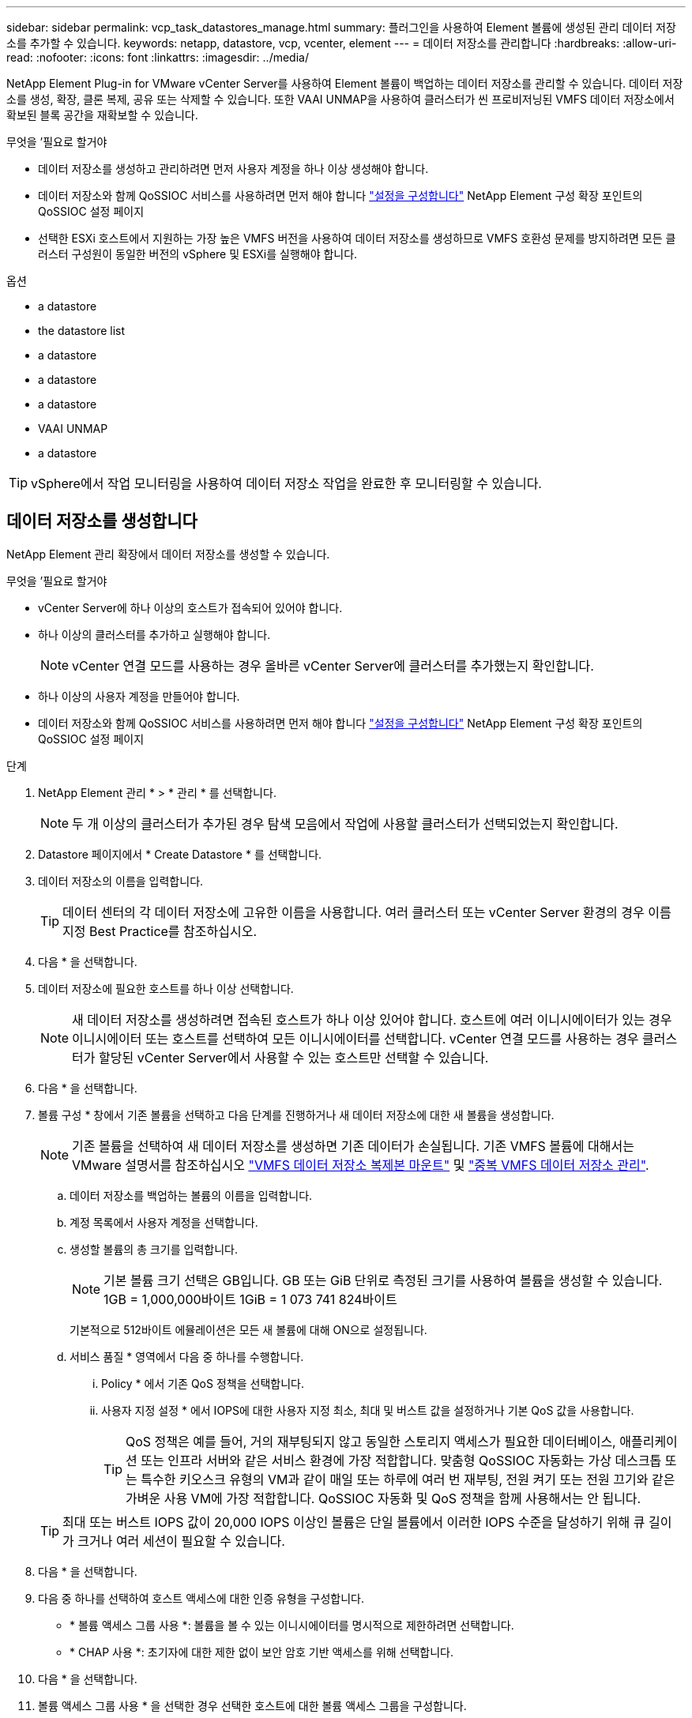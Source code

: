 ---
sidebar: sidebar 
permalink: vcp_task_datastores_manage.html 
summary: 플러그인을 사용하여 Element 볼륨에 생성된 관리 데이터 저장소를 추가할 수 있습니다. 
keywords: netapp, datastore, vcp, vcenter, element 
---
= 데이터 저장소를 관리합니다
:hardbreaks:
:allow-uri-read: 
:nofooter: 
:icons: font
:linkattrs: 
:imagesdir: ../media/


[role="lead"]
NetApp Element Plug-in for VMware vCenter Server를 사용하여 Element 볼륨이 백업하는 데이터 저장소를 관리할 수 있습니다. 데이터 저장소를 생성, 확장, 클론 복제, 공유 또는 삭제할 수 있습니다. 또한 VAAI UNMAP을 사용하여 클러스터가 씬 프로비저닝된 VMFS 데이터 저장소에서 확보된 블록 공간을 재확보할 수 있습니다.

.무엇을 &#8217;필요로 할거야
* 데이터 저장소를 생성하고 관리하려면 먼저 사용자 계정을 하나 이상 생성해야 합니다.
* 데이터 저장소와 함께 QoSSIOC 서비스를 사용하려면 먼저 해야 합니다 link:vcp_task_getstarted.html#configure-qossioc-settings-using-the-plug-in["설정을 구성합니다"] NetApp Element 구성 확장 포인트의 QoSSIOC 설정 페이지
* 선택한 ESXi 호스트에서 지원하는 가장 높은 VMFS 버전을 사용하여 데이터 저장소를 생성하므로 VMFS 호환성 문제를 방지하려면 모든 클러스터 구성원이 동일한 버전의 vSphere 및 ESXi를 실행해야 합니다.


.옵션
*  a datastore
*  the datastore list
*  a datastore
*  a datastore
*  a datastore
*  VAAI UNMAP
*  a datastore



TIP: vSphere에서 작업 모니터링을 사용하여 데이터 저장소 작업을 완료한 후 모니터링할 수 있습니다.



== 데이터 저장소를 생성합니다

NetApp Element 관리 확장에서 데이터 저장소를 생성할 수 있습니다.

.무엇을 &#8217;필요로 할거야
* vCenter Server에 하나 이상의 호스트가 접속되어 있어야 합니다.
* 하나 이상의 클러스터를 추가하고 실행해야 합니다.
+

NOTE: vCenter 연결 모드를 사용하는 경우 올바른 vCenter Server에 클러스터를 추가했는지 확인합니다.

* 하나 이상의 사용자 계정을 만들어야 합니다.
* 데이터 저장소와 함께 QoSSIOC 서비스를 사용하려면 먼저 해야 합니다 link:vcp_task_getstarted.html#configure-qossioc-settings-using-the-plug-in["설정을 구성합니다"] NetApp Element 구성 확장 포인트의 QoSSIOC 설정 페이지


.단계
. NetApp Element 관리 * > * 관리 * 를 선택합니다.
+

NOTE: 두 개 이상의 클러스터가 추가된 경우 탐색 모음에서 작업에 사용할 클러스터가 선택되었는지 확인합니다.

. Datastore 페이지에서 * Create Datastore * 를 선택합니다.
. 데이터 저장소의 이름을 입력합니다.
+

TIP: 데이터 센터의 각 데이터 저장소에 고유한 이름을 사용합니다. 여러 클러스터 또는 vCenter Server 환경의 경우 이름 지정 Best Practice를 참조하십시오.

. 다음 * 을 선택합니다.
. 데이터 저장소에 필요한 호스트를 하나 이상 선택합니다.
+

NOTE: 새 데이터 저장소를 생성하려면 접속된 호스트가 하나 이상 있어야 합니다. 호스트에 여러 이니시에이터가 있는 경우 이니시에이터 또는 호스트를 선택하여 모든 이니시에이터를 선택합니다. vCenter 연결 모드를 사용하는 경우 클러스터가 할당된 vCenter Server에서 사용할 수 있는 호스트만 선택할 수 있습니다.

. 다음 * 을 선택합니다.
. 볼륨 구성 * 창에서 기존 볼륨을 선택하고 다음 단계를 진행하거나 새 데이터 저장소에 대한 새 볼륨을 생성합니다.
+

NOTE: 기존 볼륨을 선택하여 새 데이터 저장소를 생성하면 기존 데이터가 손실됩니다. 기존 VMFS 볼륨에 대해서는 VMware 설명서를 참조하십시오 https://docs.vmware.com/en/VMware-vSphere/6.7/com.vmware.vsphere.storage.doc/GUID-EEFEB765-A41F-4B6D-917C-BB9ABB80FC80.html["VMFS 데이터 저장소 복제본 마운트"^] 및 https://docs.vmware.com/en/VMware-vSphere/6.7/com.vmware.vsphere.storage.doc/GUID-EBAB0D5A-3C77-4A9B-9884-3D4AD69E28DC.html["중복 VMFS 데이터 저장소 관리"^].

+
.. 데이터 저장소를 백업하는 볼륨의 이름을 입력합니다.
.. 계정 목록에서 사용자 계정을 선택합니다.
.. 생성할 볼륨의 총 크기를 입력합니다.
+

NOTE: 기본 볼륨 크기 선택은 GB입니다. GB 또는 GiB 단위로 측정된 크기를 사용하여 볼륨을 생성할 수 있습니다. 1GB = 1,000,000바이트 1GiB = 1 073 741 824바이트

+
기본적으로 512바이트 에뮬레이션은 모든 새 볼륨에 대해 ON으로 설정됩니다.

.. 서비스 품질 * 영역에서 다음 중 하나를 수행합니다.
+
... Policy * 에서 기존 QoS 정책을 선택합니다.
... 사용자 지정 설정 * 에서 IOPS에 대한 사용자 지정 최소, 최대 및 버스트 값을 설정하거나 기본 QoS 값을 사용합니다.
+

TIP: QoS 정책은 예를 들어, 거의 재부팅되지 않고 동일한 스토리지 액세스가 필요한 데이터베이스, 애플리케이션 또는 인프라 서버와 같은 서비스 환경에 가장 적합합니다. 맞춤형 QoSSIOC 자동화는 가상 데스크톱 또는 특수한 키오스크 유형의 VM과 같이 매일 또는 하루에 여러 번 재부팅, 전원 켜기 또는 전원 끄기와 같은 가벼운 사용 VM에 가장 적합합니다. QoSSIOC 자동화 및 QoS 정책을 함께 사용해서는 안 됩니다.

+

TIP: 최대 또는 버스트 IOPS 값이 20,000 IOPS 이상인 볼륨은 단일 볼륨에서 이러한 IOPS 수준을 달성하기 위해 큐 길이가 크거나 여러 세션이 필요할 수 있습니다.





. 다음 * 을 선택합니다.
. 다음 중 하나를 선택하여 호스트 액세스에 대한 인증 유형을 구성합니다.
+
** * 볼륨 액세스 그룹 사용 *: 볼륨을 볼 수 있는 이니시에이터를 명시적으로 제한하려면 선택합니다.
** * CHAP 사용 *: 초기자에 대한 제한 없이 보안 암호 기반 액세스를 위해 선택합니다.


. 다음 * 을 선택합니다.
. 볼륨 액세스 그룹 사용 * 을 선택한 경우 선택한 호스트에 대한 볼륨 액세스 그룹을 구성합니다.
+
선택한 이니시에이터에 필요한 * 에 나열된 볼륨 액세스 그룹은 이전 단계에서 선택한 호스트 이니시에이터 중 하나 이상에 이미 연결되어 있습니다

+
.. 사용 가능한 이니시에이터와 연결할 추가 볼륨 액세스 그룹을 선택하거나 새 볼륨 액세스 그룹을 생성합니다.
+
*** * 사용 가능 *: 클러스터의 다른 볼륨 액세스 그룹 옵션.
*** * 새 액세스 그룹 생성 *: 새 액세스 그룹의 이름을 입력하고 * 추가 * 를 선택합니다.


.. 다음 * 을 선택합니다.
.. 호스트 액세스 구성 * 창에서 사용 가능한 호스트 이니시에이터(IQN 또는 WWPN)를 이전 창에서 선택한 볼륨 액세스 그룹에 연결합니다. 호스트 이니시에이터가 이미 볼륨 액세스 그룹에 연결되어 있는 경우 필드는 해당 이니시에이터에 대해 읽기 전용입니다. 호스트 이니시에이터에 볼륨 액세스 그룹 연결이 없으면 이니시에이터 옆의 목록에서 옵션을 선택합니다.
.. 다음 * 을 선택합니다.


. QoSSIOC 자동화를 활성화하려면 * QoS 및 SIOC 사용 * 을 선택한 다음 QoSSIOC 설정을 구성합니다.
+

TIP: QoS 정책을 사용하는 경우 QoSSIOC를 활성화하지 마십시오. QoSSIOC는 볼륨 QoS 설정에 대한 QoS 값을 재정의하고 조정합니다.

+
QoSSIOC 서비스를 사용할 수 없는 경우 먼저 link:vcp_task_getstarted.html#configure-qossioc-settings-using-the-plug-in["QoSSIOC 설정을 구성합니다"].

+
.. QoS 및 SIOC 사용 * 을 선택합니다.
.. 버스트 계수 * 를 구성합니다.
+

NOTE: 버스트 계수는 VMDK에 대한 IOPS 제한(SIOC) 설정의 배수입니다. 기본값을 변경하는 경우 버스트 인수 값에 VMDK에 대한 IOPS 제한을 곱할 때 요소 볼륨의 최대 버스트 제한을 초과하지 않는 버스트 비율 값을 사용해야 합니다.

.. (선택 사항) * 기본 QoS 재정의 * 를 선택하고 설정을 구성합니다.
+

NOTE: 데이터 저장소에 대해 Override Default QoS(기본 QoS 재정의) 설정을 비활성화하면 각 VM의 기본 SIOC 설정을 기반으로 공유 및 Limit IOPS 값이 자동으로 설정됩니다.

+

TIP: SIOC 공유 제한을 사용자 지정하지 않고 SIOC 공유 제한을 사용자 지정하지 마십시오.

+

TIP: 기본적으로 최대 SIOC 디스크 공유는 '무제한'으로 설정됩니다. VDI와 같은 대규모 VM 환경에서는 클러스터의 최대 IOPS가 오버 커밋될 수 있습니다. QoSSIOC를 활성화할 때는 항상 기본 QoS 재정의 를 선택하고 IOPS 제한 옵션을 적절한 값으로 설정하십시오.



. 다음 * 을 선택합니다.
. 선택 사항을 확인하고 * Finish * 를 클릭합니다.
. 작업의 진행률을 보려면 vSphere에서 작업 모니터링을 사용하십시오. 데이터 저장소가 목록에 나타나지 않으면 보기를 새로 고칩니다.




== 데이터 저장소 목록을 봅니다

NetApp Element 관리 확장 지점에서 데이터 저장소 페이지에서 사용 가능한 데이터 저장소를 볼 수 있습니다.

. NetApp Element 관리 > 관리 * 를 선택합니다.
+

NOTE: 둘 이상의 클러스터가 추가된 경우 탐색 모음에서 사용할 클러스터를 선택합니다.

. 데이터 저장소 목록을 검토합니다.
+

NOTE: 여러 볼륨(혼합 데이터 저장소)에 걸쳐 있는 데이터 저장소가 표시되지 않습니다. 데이터 저장소 보기에는 선택한 NetApp Element 클러스터의 ESXi 호스트에서 사용할 수 있는 데이터 저장소만 표시됩니다.

. 다음 정보를 검토하십시오.
+
** * Name *: 데이터 저장소에 할당된 이름입니다.
** * 호스트 이름 *: 연결된 각 호스트 장치의 주소입니다.
** * Status *: 가능한 값 "Accessible" 또는 "Inaccessible"은 데이터 저장소가 현재 vSphere에 연결되어 있는지 여부를 나타냅니다.
** * Type *: VMware 파일 시스템 데이터 저장소 유형입니다.
** * 볼륨 이름 *: 연결된 볼륨에 할당된 이름입니다.
** * 볼륨 NAA *: NAA IEEE 등록 확장 형식으로 연결된 볼륨에 대한 전역적으로 고유한 SCSI 장치 식별자입니다.
** * 총 용량(GB) *: 데이터 저장소의 총 포맷 용량입니다.
** * 여유 용량(GB) *: 데이터 저장소에 사용할 수 있는 공간입니다.
** * QoSSIOC 자동화 *: QoSSIOC 자동화가 활성화되었는지 여부를 나타냅니다. 가능한 값:
+
*** '활성화됨': QoSSIOC가 활성화됩니다.
*** "사용 안 함": QoSSIOC가 활성화되지 않았습니다.
*** Max exceeded: Volume Max QoS가 지정된 제한 값을 초과했습니다.








== 데이터 저장소를 확장합니다

NetApp Element 관리 확장 지점을 사용하여 데이터 저장소를 확장하여 볼륨 크기를 늘릴 수 있습니다. 데이터 저장소를 확장하면 해당 데이터 저장소와 관련된 VMFS 볼륨도 확장됩니다.

. NetApp Element 관리 > 관리 * 를 선택합니다.
+

NOTE: 둘 이상의 클러스터가 추가된 경우 탐색 모음에서 사용할 클러스터를 선택합니다.

. Datastores 페이지에서 확장할 데이터 저장소에 대한 확인란을 선택합니다.
. 작업 * 을 선택합니다.
. 결과 메뉴에서 * Extend * 를 선택합니다.
. New Datastore Size 필드에 새 데이터 저장소에 필요한 크기를 입력하고 GB 또는 GiB를 선택합니다.
+

NOTE: 데이터 저장소를 확장하면 전체 볼륨의 크기가 사용됩니다. 새 데이터 저장소 크기는 선택한 클러스터에서 사용할 수 있는 프로비저닝되지 않은 공간 또는 클러스터에서 허용하는 최대 볼륨 크기를 초과할 수 없습니다.

. OK * 를 선택합니다.
. 페이지를 새로 고칩니다.




== 데이터 저장소의 클론을 생성합니다

새 데이터 저장소를 원하는 ESXi 서버 또는 클러스터에 마운트하는 플러그인이 포함된 데이터 저장소를 클론할 수 있습니다. 데이터 저장소 클론의 이름을 지정하고 QoSSIOC, 볼륨, 호스트 및 권한 부여 유형 설정을 구성할 수 있습니다.

소스 데이터 저장소에 가상 머신이 있는 경우 클론 데이터 저장소의 가상 머신이 새 이름으로 인벤토리로 들어갑니다.

클론 데이터 저장소의 볼륨 크기는 소스 데이터 저장소를 백업하는 볼륨의 크기와 일치합니다. 기본적으로 512바이트 에뮬레이션은 모든 새 볼륨에 대해 ON으로 설정됩니다.

.무엇을 &#8217;필요로 할거야
* vCenter Server에 하나 이상의 호스트가 접속되어 있어야 합니다.
* 하나 이상의 클러스터를 추가하고 실행해야 합니다.
+

NOTE: vCenter 연결 모드를 사용하는 경우 올바른 vCenter Server에 클러스터를 추가했는지 확인합니다.

* 프로비저닝되지 않은 사용 가능한 공간은 소스 볼륨 크기보다 크거나 같아야 합니다.
* 하나 이상의 사용자 계정을 만들어야 합니다.


.단계
. NetApp Element 관리 > 관리 * 를 선택합니다.
+

NOTE: 둘 이상의 클러스터가 추가된 경우 탐색 모음에서 사용할 클러스터를 선택합니다.

. Datastores * 페이지에서 복제할 데이터 저장소의 확인란을 선택합니다.
. 작업 * 을 선택합니다.
. 결과 메뉴에서 * Clone * 을 선택합니다.
+

NOTE: 연결된 디스크가 있는 가상 머신이 포함된 데이터 저장소를 선택한 데이터 저장소에 복제하려고 하면 복제된 데이터 저장소에 있는 가상 머신의 복제본이 가상 머신 인벤토리에 추가되지 않습니다.

. 데이터 저장소 이름을 입력합니다.
+

TIP: 데이터 센터의 각 데이터 저장소에 고유한 이름을 사용합니다. 여러 클러스터 또는 vCenter Server 환경의 경우 이름 지정 Best Practice를 참조하십시오.

. 다음 * 을 선택합니다.
. 데이터 저장소에 필요한 호스트를 하나 이상 선택합니다.
+

NOTE: 새 데이터 저장소를 생성하려면 접속된 호스트가 하나 이상 있어야 합니다. 호스트에 여러 이니시에이터가 있는 경우 이니시에이터 또는 호스트를 선택하여 모든 이니시에이터를 선택합니다. vCenter 연결 모드를 사용하는 경우 클러스터가 할당된 vCenter Server에서 사용할 수 있는 호스트만 선택할 수 있습니다.

. 다음 * 을 선택합니다.
. 볼륨 구성 * 창에서 다음을 수행합니다.
+
.. 클론 데이터 저장소를 백업하는 새 NetApp Element 볼륨의 이름을 입력합니다.
.. 계정 목록에서 사용자 계정을 선택합니다.
+

NOTE: 볼륨을 생성하려면 기존 사용자 계정이 하나 이상 있어야 합니다.

.. 서비스 품질 * 영역에서 다음 중 하나를 수행합니다.
+
*** 정책 * 에서 기존 QoS 정책을 선택합니다(사용 가능한 경우).
*** 사용자 지정 설정 * 에서 IOPS에 대한 사용자 지정 최소, 최대 및 버스트 값을 설정하거나 기본 QoS 값을 사용합니다.
+

TIP: QoS 정책은 예를 들어, 거의 재부팅되지 않고 동일한 스토리지 액세스가 필요한 데이터베이스, 애플리케이션 또는 인프라 서버와 같은 서비스 환경에 가장 적합합니다. 맞춤형 QoSSIOC 자동화는 가상 데스크톱 또는 특수한 키오스크 유형의 VM과 같이 매일 또는 하루에 여러 번 재부팅, 전원 켜기 또는 전원 끄기와 같은 가벼운 사용 VM에 가장 적합합니다. QoSSIOC 자동화 및 QoS 정책을 함께 사용해서는 안 됩니다.

+

TIP: 최대 또는 버스트 IOPS 값이 20,000 IOPS 이상인 볼륨은 단일 볼륨에서 이러한 IOPS 수준을 달성하기 위해 큐 길이가 크거나 여러 세션이 필요할 수 있습니다.





. 다음 * 을 선택합니다.
. 다음 옵션 중 하나를 선택하여 호스트 액세스에 대한 인증 유형을 구성합니다.
+
** * 볼륨 액세스 그룹 사용 *: 볼륨을 볼 수 있는 이니시에이터를 명시적으로 제한하려면 선택합니다.
** * CHAP 사용 *: 초기자에 대한 제한 없이 보안 암호 기반 액세스를 위해 선택합니다.


. 다음 * 을 선택합니다.
. 볼륨 액세스 그룹 사용 * 을 선택한 경우 선택한 호스트에 대한 볼륨 액세스 그룹을 구성합니다.
+
선택한 이니시에이터에 필요한 * 에 나열된 볼륨 액세스 그룹은 이전 단계에서 선택한 호스트 이니시에이터 중 하나 이상에 이미 연결되어 있습니다.

+
.. 사용 가능한 이니시에이터와 연결할 추가 볼륨 액세스 그룹을 선택하거나 새 볼륨 액세스 그룹을 생성합니다.
+
*** * 사용 가능 *: 클러스터의 다른 볼륨 액세스 그룹 옵션.
*** * 새 액세스 그룹 생성 *: 새 액세스 그룹의 이름을 입력하고 * 추가 * 를 클릭합니다.


.. 다음 * 을 선택합니다.
.. 호스트 액세스 구성 * 창에서 사용 가능한 호스트 이니시에이터(IQN 또는 WWPN)를 이전 창에서 선택한 볼륨 액세스 그룹에 연결합니다.
+
호스트 이니시에이터가 이미 볼륨 액세스 그룹에 연결되어 있는 경우 필드는 해당 이니시에이터에 대해 읽기 전용입니다. 호스트 이니시에이터에 볼륨 액세스 그룹 연결이 없으면 이니시에이터 옆의 드롭다운 목록에서 옵션을 선택합니다.

.. 다음 * 을 선택합니다.


. QoSSIOC 자동화를 활성화하려면 * QoS 및 SIOC 사용 * 상자를 선택한 다음 QoSSIOC 설정을 구성합니다.
+

IMPORTANT: QoS 정책을 사용하는 경우 QoSSIOC를 활성화하지 마십시오. QoSSIOC는 볼륨 QoS 설정에 대한 QoS 값을 재정의하고 조정합니다.

+
QoSSIOC 서비스를 사용할 수 없는 경우 먼저 NetApp Element 구성 확장 지점에서 QoSSIOC 설정 페이지에서 설정을 구성해야 합니다.

+
.. QoS 및 SIOC 사용 * 을 선택합니다.
.. 버스트 계수 * 를 구성합니다.
+

NOTE: 버스트 계수는 VMDK에 대한 IOPS 제한(SIOC) 설정의 배수입니다. 기본값을 변경하는 경우 버스트 비율 값에 VMDK에 대한 IOPS 제한을 곱할 때 NetApp Element 볼륨의 최대 버스트 제한을 초과하지 않는 버스트 비율 값을 사용해야 합니다.

.. * 선택 사항 *: * 기본 QoS 재정의 * 를 선택하고 설정을 구성합니다.
+
데이터 저장소에 대해 Override Default QoS(기본 QoS 재정의) 설정을 비활성화하면 각 VM의 기본 SIOC 설정을 기반으로 공유 및 Limit IOPS 값이 자동으로 설정됩니다.

+

TIP: SIOC 공유 제한을 사용자 지정하지 않고 SIOC 공유 제한을 사용자 지정하지 마십시오.

+

TIP: 기본적으로 최대 SIOC 디스크 공유는 '무제한'으로 설정됩니다. VDI와 같은 대규모 VM 환경에서는 클러스터의 최대 IOPS가 오버 커밋될 수 있습니다. QoSSIOC를 활성화할 때는 항상 기본 QoS 재정의 를 선택하고 IOPS 제한 옵션을 적절한 값으로 설정하십시오.



. 다음 * 을 선택합니다.
. 선택 사항을 확인하고 * Finish * 를 선택합니다.
. 페이지를 새로 고칩니다.




== 데이터 저장소를 공유합니다

NetApp Element 관리 확장 지점을 사용하여 하나 이상의 호스트와 데이터 저장소를 공유할 수 있습니다.

데이터 저장소는 동일한 데이터 센터 내의 호스트 사이에서만 공유할 수 있습니다.

.무엇을 &#8217;필요로 할거야
* 하나 이상의 클러스터를 추가하고 실행해야 합니다.
+

NOTE: vCenter 연결 모드를 사용하는 경우 올바른 vCenter Server에 클러스터를 추가했는지 확인합니다.

* 선택한 데이터 센터 아래에 둘 이상의 호스트가 있어야 합니다.


.단계
. NetApp Element 관리 > 관리 * 를 선택합니다.
+

NOTE: 둘 이상의 클러스터가 추가된 경우 탐색 모음에서 사용할 클러스터를 선택합니다.

. Datastores * 페이지에서 공유할 데이터 저장소의 확인란을 선택합니다.
. 작업 * 을 선택합니다.
. 결과 메뉴에서 * 공유 * 를 선택합니다.
. 다음 옵션 중 하나를 선택하여 호스트 액세스에 대한 인증 유형을 구성합니다.
+
** * 볼륨 액세스 그룹 사용 *: 볼륨을 볼 수 있는 이니시에이터를 명시적으로 제한하려면 이 옵션을 선택합니다.
** * CHAP 사용 *: 초기자에 대한 제한 없이 보안 암호 기반 액세스를 사용하려면 이 옵션을 선택합니다.


. 다음 * 을 선택합니다.
. 데이터 저장소에 필요한 호스트를 하나 이상 선택합니다.
+

NOTE: 새 데이터 저장소를 생성하려면 접속된 호스트가 하나 이상 있어야 합니다. 호스트에 여러 이니시에이터가 있는 경우 호스트를 선택하여 이니시에이터 또는 모든 이니시에이터를 선택합니다. vCenter 연결 모드를 사용하는 경우 클러스터가 할당된 vCenter Server에서 사용할 수 있는 호스트만 선택할 수 있습니다.

. 다음 * 을 선택합니다.
. 볼륨 액세스 그룹 * 사용을 선택한 경우 선택한 호스트에 대한 볼륨 액세스 그룹을 구성합니다.
+
선택한 이니시에이터에 필요한 * 에 나열된 볼륨 액세스 그룹은 이전 단계에서 선택한 호스트 이니시에이터 중 하나 이상에 이미 연결되어 있습니다.

+
.. 사용 가능한 이니시에이터와 연결할 추가 볼륨 액세스 그룹을 선택하거나 새 볼륨 액세스 그룹을 생성합니다.
+
*** * 사용 가능 *: 클러스터의 다른 볼륨 액세스 그룹 옵션.
*** * 새 액세스 그룹 생성 *: 새 액세스 그룹의 이름을 입력하고 * 추가 * 를 클릭합니다.


.. 다음 * 을 선택합니다.
.. 호스트 액세스 구성 * 창에서 사용 가능한 호스트 이니시에이터(IQN 또는 WWPN)를 이전 창에서 선택한 볼륨 액세스 그룹에 연결합니다.
+
호스트 이니시에이터가 이미 볼륨 액세스 그룹에 연결되어 있는 경우 필드는 해당 이니시에이터에 대해 읽기 전용입니다. 호스트 이니시에이터에 볼륨 액세스 그룹 연결이 없으면 이니시에이터 옆의 드롭다운 목록에서 옵션을 선택합니다.



. 선택 사항을 확인하고 * Finish * 를 선택합니다.
. 페이지를 새로 고칩니다.




== VAAI UNMAP을 수행합니다

클러스터가 씬 프로비저닝된 VMFS5 데이터 저장소에서 확보된 블록 공간을 재확보하도록 하려면 VAAI UNMAP 기능을 사용합니다.

.무엇을 &#8217;필요로 할거야
* 작업에 사용 중인 데이터 저장소가 VMFS5 이전인지 확인합니다. ESXi가 작업을 자동으로 수행하기 때문에 VAAI UNMAP을 VMFS6에 사용할 수 없습니다
* ESXi 호스트 시스템 설정이 VAAI UNMAP에 대해 설정되었는지 확인합니다.
+
"esxcli system settings advanced list -o/VMFS3/EnableBlockDelete"를 참조하십시오

+
활성화하려면 정수 값을 1로 설정해야 합니다.

* ESXi 호스트 시스템 설정이 VAAI UNMAP에 대해 설정되지 않은 경우 다음 명령을 사용하여 정수 값을 1로 설정합니다.
+
"esxcli system settings advanced set-i 1-o/VMFS3/EnableBlockDelete"



.단계
. NetApp Element 관리 > 관리 * 를 선택합니다.
+

NOTE: 둘 이상의 클러스터가 추가된 경우 탐색 모음에서 사용할 클러스터를 선택합니다.

. Datastores * 페이지에서 VAAI UNMAP을 사용할 데이터 저장소의 확인란을 선택합니다.
. 결과 메뉴에서 * Actions * 를 선택합니다.
. VAAI Unmap * 을 선택합니다.
. 이름 또는 IP 주소로 호스트를 선택합니다.
. 호스트 사용자 이름과 암호를 입력합니다.
. 선택 사항을 확인하고 * OK * 를 선택합니다.




== 데이터 저장소를 삭제합니다

NetApp Element 관리 확장 지점을 사용하여 데이터 저장소를 삭제할 수 있습니다. 이 작업을 수행하면 삭제할 데이터 저장소의 VM과 연결된 모든 파일이 영구적으로 삭제됩니다. 플러그인은 등록된 VM이 포함된 데이터 저장소를 삭제하지 않습니다.

. NetApp Element 관리 > 관리 * 를 선택합니다.
+

NOTE: 둘 이상의 클러스터가 추가된 경우 탐색 모음에서 사용할 클러스터를 선택합니다.

. datastores * 페이지에서 삭제할 데이터 저장소의 확인란을 선택합니다.
. 작업 * 을 선택합니다.
. 결과 메뉴에서 * 삭제 * 를 선택합니다.
. (선택 사항) 데이터 저장소와 연결된 NetApp Element 볼륨을 삭제하려면 * Delete associated volume * (연결된 볼륨 삭제 *) 확인란을 선택합니다.
+

NOTE: 볼륨을 유지하고 나중에 다른 데이터 저장소에 연결하도록 선택할 수도 있습니다.

. 예 * 를 선택합니다.




== 자세한 내용을 확인하십시오

* https://docs.netapp.com/us-en/hci/index.html["NetApp HCI 문서"^]
* https://www.netapp.com/data-storage/solidfire/documentation["SolidFire 및 요소 리소스 페이지입니다"^]

